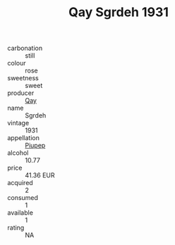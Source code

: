 :PROPERTIES:
:ID:                     98cd6edb-9720-4c68-ae15-fcc529dee648
:END:
#+TITLE: Qay Sgrdeh 1931

- carbonation :: still
- colour :: rose
- sweetness :: sweet
- producer :: [[id:c8fd643f-17cf-4963-8cdb-3997b5b1f19c][Qay]]
- name :: Sgrdeh
- vintage :: 1931
- appellation :: [[id:7fc7af1a-b0f4-4929-abe8-e13faf5afc1d][Piupep]]
- alcohol :: 10.77
- price :: 41.36 EUR
- acquired :: 2
- consumed :: 1
- available :: 1
- rating :: NA


